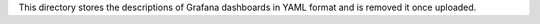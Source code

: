 This directory stores the descriptions of Grafana dashboards in YAML format and is removed it once uploaded.
